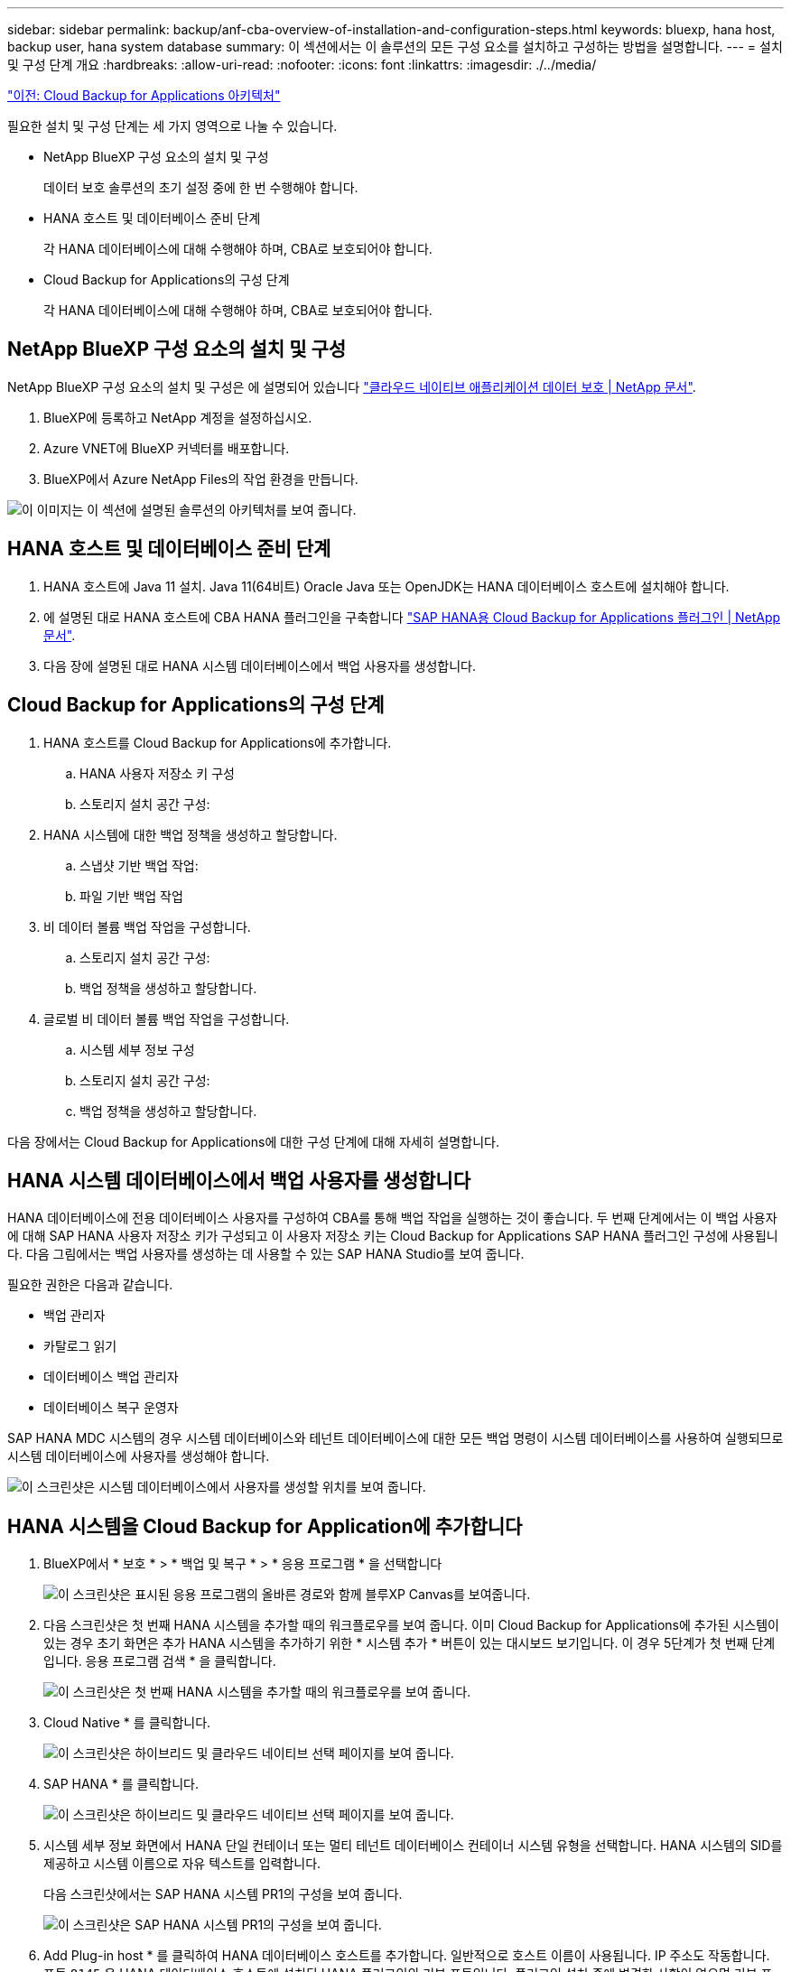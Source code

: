 ---
sidebar: sidebar 
permalink: backup/anf-cba-overview-of-installation-and-configuration-steps.html 
keywords: bluexp, hana host, backup user, hana system database 
summary: 이 섹션에서는 이 솔루션의 모든 구성 요소를 설치하고 구성하는 방법을 설명합니다. 
---
= 설치 및 구성 단계 개요
:hardbreaks:
:allow-uri-read: 
:nofooter: 
:icons: font
:linkattrs: 
:imagesdir: ./../media/


link:anf-cba-cloud-backup-for-applications-architecture.html["이전: Cloud Backup for Applications 아키텍처"]

[role="lead"]
필요한 설치 및 구성 단계는 세 가지 영역으로 나눌 수 있습니다.

* NetApp BlueXP 구성 요소의 설치 및 구성
+
데이터 보호 솔루션의 초기 설정 중에 한 번 수행해야 합니다.

* HANA 호스트 및 데이터베이스 준비 단계
+
각 HANA 데이터베이스에 대해 수행해야 하며, CBA로 보호되어야 합니다.

* Cloud Backup for Applications의 구성 단계
+
각 HANA 데이터베이스에 대해 수행해야 하며, CBA로 보호되어야 합니다.





== NetApp BlueXP 구성 요소의 설치 및 구성

NetApp BlueXP 구성 요소의 설치 및 구성은 에 설명되어 있습니다 https://docs.netapp.com/us-en/cloud-manager-backup-restore/concept-protect-cloud-app-data-to-cloud.html["클라우드 네이티브 애플리케이션 데이터 보호 | NetApp 문서"^].

. BlueXP에 등록하고 NetApp 계정을 설정하십시오.
. Azure VNET에 BlueXP 커넥터를 배포합니다.
. BlueXP에서 Azure NetApp Files의 작업 환경을 만듭니다.


image:anf-cba-image5.png["이 이미지는 이 섹션에 설명된 솔루션의 아키텍처를 보여 줍니다."]



== HANA 호스트 및 데이터베이스 준비 단계

. HANA 호스트에 Java 11 설치. Java 11(64비트) Oracle Java 또는 OpenJDK는 HANA 데이터베이스 호스트에 설치해야 합니다.
. 에 설명된 대로 HANA 호스트에 CBA HANA 플러그인을 구축합니다 link:https://docs.netapp.com/us-en/cloud-manager-backup-restore/task-deploy-snapcenter-plugin-for-sap-hana.html["SAP HANA용 Cloud Backup for Applications 플러그인 | NetApp 문서"].
. 다음 장에 설명된 대로 HANA 시스템 데이터베이스에서 백업 사용자를 생성합니다.




== Cloud Backup for Applications의 구성 단계

. HANA 호스트를 Cloud Backup for Applications에 추가합니다.
+
.. HANA 사용자 저장소 키 구성
.. 스토리지 설치 공간 구성:


. HANA 시스템에 대한 백업 정책을 생성하고 할당합니다.
+
.. 스냅샷 기반 백업 작업:
.. 파일 기반 백업 작업


. 비 데이터 볼륨 백업 작업을 구성합니다.
+
.. 스토리지 설치 공간 구성:
.. 백업 정책을 생성하고 할당합니다.


. 글로벌 비 데이터 볼륨 백업 작업을 구성합니다.
+
.. 시스템 세부 정보 구성
.. 스토리지 설치 공간 구성:
.. 백업 정책을 생성하고 할당합니다.




다음 장에서는 Cloud Backup for Applications에 대한 구성 단계에 대해 자세히 설명합니다.



== HANA 시스템 데이터베이스에서 백업 사용자를 생성합니다

HANA 데이터베이스에 전용 데이터베이스 사용자를 구성하여 CBA를 통해 백업 작업을 실행하는 것이 좋습니다. 두 번째 단계에서는 이 백업 사용자에 대해 SAP HANA 사용자 저장소 키가 구성되고 이 사용자 저장소 키는 Cloud Backup for Applications SAP HANA 플러그인 구성에 사용됩니다. 다음 그림에서는 백업 사용자를 생성하는 데 사용할 수 있는 SAP HANA Studio를 보여 줍니다.

필요한 권한은 다음과 같습니다.

* 백업 관리자
* 카탈로그 읽기
* 데이터베이스 백업 관리자
* 데이터베이스 복구 운영자


SAP HANA MDC 시스템의 경우 시스템 데이터베이스와 테넌트 데이터베이스에 대한 모든 백업 명령이 시스템 데이터베이스를 사용하여 실행되므로 시스템 데이터베이스에 사용자를 생성해야 합니다.

image:anf-cba-image10.png["이 스크린샷은 시스템 데이터베이스에서 사용자를 생성할 위치를 보여 줍니다."]



== HANA 시스템을 Cloud Backup for Application에 추가합니다

. BlueXP에서 * 보호 * > * 백업 및 복구 * > * 응용 프로그램 * 을 선택합니다
+
image:anf-cba-image11.png["이 스크린샷은 표시된 응용 프로그램의 올바른 경로와 함께 블루XP Canvas를 보여줍니다."]

. 다음 스크린샷은 첫 번째 HANA 시스템을 추가할 때의 워크플로우를 보여 줍니다. 이미 Cloud Backup for Applications에 추가된 시스템이 있는 경우 초기 화면은 추가 HANA 시스템을 추가하기 위한 * 시스템 추가 * 버튼이 있는 대시보드 보기입니다. 이 경우 5단계가 첫 번째 단계입니다. 응용 프로그램 검색 * 을 클릭합니다.
+
image:anf-cba-image12.png["이 스크린샷은 첫 번째 HANA 시스템을 추가할 때의 워크플로우를 보여 줍니다."]

. Cloud Native * 를 클릭합니다.
+
image:anf-cba-image13.png["이 스크린샷은 하이브리드 및 클라우드 네이티브 선택 페이지를 보여 줍니다."]

. SAP HANA * 를 클릭합니다.
+
image:anf-cba-image14.png["이 스크린샷은 하이브리드 및 클라우드 네이티브 선택 페이지를 보여 줍니다."]

. 시스템 세부 정보 화면에서 HANA 단일 컨테이너 또는 멀티 테넌트 데이터베이스 컨테이너 시스템 유형을 선택합니다. HANA 시스템의 SID를 제공하고 시스템 이름으로 자유 텍스트를 입력합니다.
+
다음 스크린샷에서는 SAP HANA 시스템 PR1의 구성을 보여 줍니다.

+
image:anf-cba-image15.png["이 스크린샷은 SAP HANA 시스템 PR1의 구성을 보여 줍니다."]

. Add Plug-in host * 를 클릭하여 HANA 데이터베이스 호스트를 추가합니다. 일반적으로 호스트 이름이 사용됩니다. IP 주소도 작동합니다. 포트 `8145` 은 HANA 데이터베이스 호스트에 설치된 HANA 플러그인의 기본 포트입니다. 플러그인 설치 중에 변경한 사항이 없으면 기본 포트가 유효합니다.
+

NOTE: HANA 다중 호스트 시스템의 경우 시스템 데이터베이스가 실행 중인 호스트만 추가하면 됩니다.

+
image:anf-cba-image16.png["이 스크린샷은 Add-Plug-in Host selection(플러그인 호스트 선택) 화면을 보여 줍니다."]

. HANA 데이터베이스 사용자 저장소 키를 추가하려면 * 사용자 저장소 키 추가 * 를 클릭합니다.
+
HANA 데이터베이스의 사용자 저장소 키를 구성하기 위한 정보를 입력합니다. 키 이름으로 원하는 이름을 지정할 수 있습니다. 시스템 세부 정보에는 hdbsql 클라이언트를 사용하여 시스템 데이터베이스와 통신할 IP 주소 및 포트가 포함됩니다. SAP HANA MDC 시스템의 경우 포트를 참조하십시오 `3<instanceNo>13` 는 SQL에서 시스템 데이터베이스에 액세스하기 위한 표준 포트입니다.

+
이전에 구성된 시스템 데이터베이스에 있는 데이터베이스 사용자의 사용자 이름과 암호를 입력해야 합니다. Cloud Backup for Applications는 이 정보를 사용하여 사용자 저장소 키를 자동으로 생성하고 이 키를 사용하여 HANA 데이터베이스와 통신합니다.

+
image:anf-cba-image17.png["이 스크린샷은 사용자 저장소 키 추가 선택 화면을 보여 줍니다."]

. HANA 호스트에서 다음 명령을 실행하여 키가 작동하는지 확인할 수 있습니다.
+
....
pr1adm@vm-pr1:/usr/sap/PR1/HDB01> hdbuserstore list
DATA FILE       : /usr/sap/PR1/pr1adm/.hdb/vm-pr1/SSFS_HDB.DAT
KEY FILE        : /usr/sap/PR1/pr1adm/.hdb/vm-pr1/SSFS_HDB.KEY
KEY PR1KEY
  ENV : 10.0.1.20:30113
  USER: SNAPSHOT
KEY PR1SAPDBCTRL
  ENV : vm-pr1:30113
  USER: SAPDBCTRL
pr1adm@vm-pr1:/usr/sap/PR1/HDB01> hdbsql -U PR1KEY
Welcome to the SAP HANA Database interactive terminal.
Type:  \h for help with commands
       \q to quit
hdbsql SYSTEMDB=>
....
. 다음 * 을 클릭하여 시스템 세부 정보 구성을 완료합니다.
+
image:anf-cba-image18.png["이 스크린샷은 System Details(시스템 세부 정보) 화면을 보여 줍니다."]

. HANA 데이터베이스의 스토리지 설치 공간을 구성하려면 * 스토리지 추가 * 를 클릭합니다.
+
image:anf-cba-image19.png["이 스크린샷은 Storage Footprint 화면의 Add Storage 버튼을 보여줍니다."]

. HANA 시스템의 스토리지 볼륨에 대한 정보를 입력합니다.
. HANA 시스템의 ANF 볼륨에 사용되는 작업 환경과 NetApp 계정을 선택합니다. HANA 시스템의 데이터 볼륨을 선택합니다. 이 예에서는 입니다 `PR1_data_mnt00001`.
+

NOTE: SAP HANA 다중 호스트 시스템의 경우 시스템에 속한 모든 HANA 호스트의 데이터 볼륨을 선택해야 합니다.

+
image:anf-cba-image20.png["이 스크린샷은 Add Storage Footprint selection(스토리지 설치 공간 추가 선택) 화면을 보여 줍니다."]

. Next * 를 클릭하여 스토리지 설치 공간을 추가합니다.
+
image:anf-cba-image21.png["이 스크린샷은 스토리지 설치 공간을 추가하는 방법을 보여줍니다."]

. 구성을 검토하고 * 시스템 추가 * 를 클릭합니다.
+
image:anf-cba-image22.png["이 스크린샷은 스토리지 시스템을 추가하는 방법을 보여 줍니다."]

+
image:anf-cba-image23.png["이 스크린샷은 결과를 보여줍니다."]



이제 HANA 시스템이 Cloud Backup for Applications에 추가됩니다. 다음 단계에서는 백업 작업을 구성해야 합니다.

image:anf-cba-image24.png["이 스크린샷은 백업 작업을 구성하는 위치를 보여 줍니다."]

link:anf-cba-create-backup-policies.html["다음: 백업 정책을 생성합니다."]
